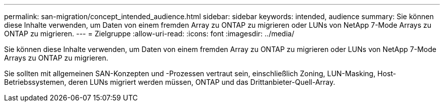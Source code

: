 ---
permalink: san-migration/concept_intended_audience.html 
sidebar: sidebar 
keywords: intended, audience 
summary: Sie können diese Inhalte verwenden, um Daten von einem fremden Array zu ONTAP zu migrieren oder LUNs von NetApp 7-Mode Arrays zu ONTAP zu migrieren. 
---
= Zielgruppe
:allow-uri-read: 
:icons: font
:imagesdir: ../media/


[role="lead"]
Sie können diese Inhalte verwenden, um Daten von einem fremden Array zu ONTAP zu migrieren oder LUNs von NetApp 7-Mode Arrays zu ONTAP zu migrieren.

Sie sollten mit allgemeinen SAN-Konzepten und -Prozessen vertraut sein, einschließlich Zoning, LUN-Masking, Host-Betriebssystemen, deren LUNs migriert werden müssen, ONTAP und das Drittanbieter-Quell-Array.
